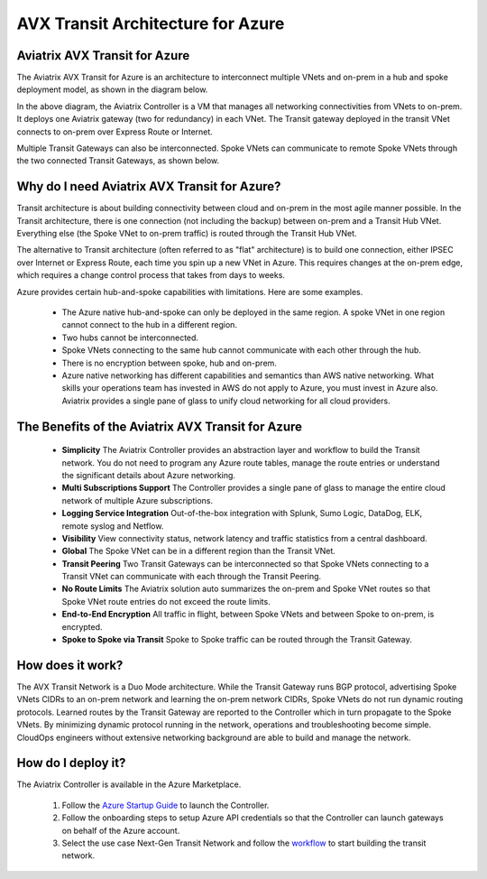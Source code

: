 .. meta::
   :description: AVX Transit for Azure
   :keywords: AVX Transit Architecture for Azure

============================================
AVX Transit Architecture for Azure
============================================


Aviatrix AVX Transit for Azure
---------------------------------------------------------------

The Aviatrix AVX Transit for Azure is an architecture to interconnect multiple VNets and on-prem in a hub and spoke 
deployment model, as shown in the diagram below. 

|nextgentransit_for_azure|

In the above diagram, the Aviatrix Controller is a VM that manages all networking connectivities from VNets to on-prem. 
It deploys one Aviatrix gateway (two for redundancy) in each VNet. The Transit gateway deployed in the transit VNet connects to on-prem over Express Route or Internet. 

Multiple Transit Gateways can also be interconnected. Spoke VNets can communicate to 
remote Spoke VNets through the two connected Transit Gateways, as shown below.    

|multiregion_azure|

Why do I need Aviatrix AVX Transit for Azure?
------------------------------------------------------

Transit architecture is about building connectivity between cloud and on-prem in the most agile manner possible. In the Transit architecture, there is one connection (not including the backup) between on-prem and a Transit Hub VNet. Everything else (the Spoke VNet to on-prem traffic) is routed through the Transit Hub VNet.

The alternative to Transit architecture (often referred to as "flat" architecture) is to build one connection, either IPSEC over Internet or Express Route, each time you spin up a new VNet in Azure. This requires changes at the on-prem edge, which requires a change control process that takes from days to weeks.

Azure provides certain hub-and-spoke capabilities with limitations. Here are some examples. 

 - The Azure native hub-and-spoke can only be deployed in the same region. A spoke VNet in one region cannot connect to the hub in a different region.
 - Two hubs cannot be interconnected. 
 - Spoke VNets connecting to the same hub cannot communicate with each other through the hub.
 - There is no encryption between spoke, hub and on-prem.
 - Azure native networking has different capabilities and semantics than AWS native networking. What skills your operations team has invested in AWS do not apply to Azure, you must invest in Azure also. Aviatrix provides a single pane of glass to unify cloud networking for all cloud providers.


The Benefits of the Aviatrix AVX Transit for Azure
-------------------------------------------------------------------

 - **Simplicity** The Aviatrix Controller provides an abstraction layer and workflow to build the Transit network. You do not need to program any Azure route tables, manage the route entries or understand the significant details about Azure networking.
 - **Multi Subscriptions Support** The Controller provides a single pane of glass to manage the entire cloud network of multiple Azure subscriptions. 
 - **Logging Service Integration** Out-of-the-box integration with Splunk, Sumo Logic, DataDog, ELK, remote syslog and Netflow.
 - **Visibility** View connectivity status, network latency and traffic statistics from a central dashboard. 
 - **Global** The Spoke VNet can be in a different region than the Transit VNet. 
 - **Transit Peering** Two Transit Gateways can be interconnected so that Spoke VNets connecting to a Transit VNet can communicate with each through the Transit Peering. 
 - **No Route Limits** The Aviatrix solution auto summarizes the on-prem and Spoke VNet routes so that Spoke VNet route entries do not exceed the route limits. 
 - **End-to-End Encryption** All traffic in flight, between Spoke VNets and between Spoke to on-prem, is encrypted.
 - **Spoke to Spoke via Transit** Spoke to Spoke traffic can be routed through the Transit Gateway.

How does it work?
-------------------------------------------------------------------------------------------------

The AVX Transit Network is a Duo Mode architecture. While the Transit Gateway runs 
BGP protocol, advertising Spoke VNets CIDRs to an on-prem network and learning the on-prem network CIDRs, Spoke VNets do not run dynamic routing protocols. Learned routes by the Transit Gateway are reported to the Controller which in turn propagate to the Spoke VNets. By minimizing dynamic protocol running in the network, operations and troubleshooting become simple. 
CloudOps engineers without extensive networking background are able to build and manage the network. 


How do I deploy it?
--------------------------------------------------------------------

The Aviatrix Controller is available in the Azure Marketplace. 

 1. Follow the `Azure Startup Guide <https://docs.aviatrix.com/StartUpGuides/azure-aviatrix-cloud-controller-startup-guide.html>`_ to launch the Controller. 
 #. Follow the onboarding steps to setup Azure API credentials so that the Controller can launch gateways on behalf of the Azure account. 
 #. Select the use case Next-Gen Transit Network and follow the `workflow <https://docs.aviatrix.com/HowTos/transitvpc_workflow.html>`_ to start building the transit network.   


.. |nextgentransit_for_azure| image:: nextgentransit_for_azure_media/nextgentransit_for_azure.png
   :scale: 30%

.. |multiregion_azure| image:: nextgentransit_for_azure_media/multiregion_azure.png
   :scale: 30%

.. disqus::
